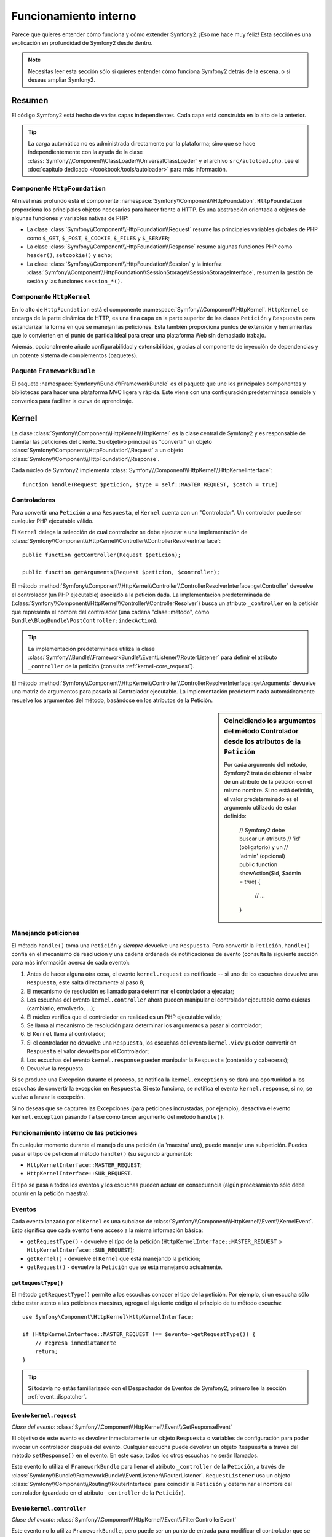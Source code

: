 .. index::
   single: Desde dentro

Funcionamiento interno
======================

Parece que quieres entender cómo funciona y cómo extender Symfony2.
¡Eso me hace muy feliz! Esta sección es una explicación en profundidad de Symfony2 desde dentro.

.. note::

    Necesitas leer esta sección sólo si quieres entender cómo funciona Symfony2 detrás de la escena, o si deseas ampliar Symfony2.

Resumen
-------

El código Symfony2 está hecho de varias capas independientes. Cada capa está construida en lo alto de la anterior.

.. tip::

    La carga automática no es administrada directamente por la plataforma; sino que se hace independientemente con la ayuda de la clase :class:`Symfony\\Component\\ClassLoader\\UniversalClassLoader` y el archivo ``src/autoload.php``. Lee el :doc:`capítulo dedicado </cookbook/tools/autoloader>` para más información.

Componente ``HttpFoundation``
~~~~~~~~~~~~~~~~~~~~~~~~~~~~~

Al nivel más profundo está el componente :namespace:`Symfony\\Component\\HttpFoundation`. ``HttpFoundation`` proporciona los principales objetos necesarios para hacer frente a HTTP.
Es una abstracción orientada a objetos de algunas funciones y variables nativas de PHP:

* La clase :class:`Symfony\\Component\\HttpFoundation\\Request` resume las principales variables globales de PHP como ``$_GET``, ``$_POST``, ``$_COOKIE``, ``$_FILES`` y ``$_SERVER``;

* La clase :class:`Symfony\\Component\\HttpFoundation\\Response` resume algunas funciones PHP como ``header()``, ``setcookie()`` y ``echo``;

* La clase :class:`Symfony\\Component\\HttpFoundation\\Session` y la interfaz :class:`Symfony\\Component\\HttpFoundation\\SessionStorage\\SessionStorageInterface`, resumen la gestión de sesión y las funciones ``session_*()``.

Componente ``HttpKernel``
~~~~~~~~~~~~~~~~~~~~~~~~~

En lo alto de ``HttpFoundation`` está el componente :namespace:`Symfony\\Component\\HttpKernel`. ``HttpKernel`` se encarga de la parte dinámica de HTTP, es una fina capa en la parte superior de las clases ``Petición`` y ``Respuesta`` para estandarizar la forma en que se manejan las peticiones. Esta también proporciona puntos de extensión y herramientas que lo convierten en el punto de partida ideal para crear una plataforma Web sin demasiado trabajo.

Además, opcionalmente añade configurabilidad y extensibilidad, gracias al componente de inyección de dependencias y un potente sistema de complementos (paquetes).

.. seealso::

    Lee más sobre el componente :doc:`HttpKernel <kernel>`. Lee más sobre la
    :doc:`Inyección de dependencias </book/service_container>` y los :doc:`Paquetes
    </cookbook/bundles/best_practices>`.

Paquete ``FrameworkBundle``
~~~~~~~~~~~~~~~~~~~~~~~~~~~

El paquete :namespace:`Symfony\\Bundle\\FrameworkBundle` es el paquete que une los principales componentes y bibliotecas para hacer una plataforma MVC ligera y rápida. Este viene con una configuración predeterminada sensible y convenios para facilitar la curva de aprendizaje.

.. index::
   single: Funcionamiento interno; Kernel

Kernel
------

La clase :class:`Symfony\\Component\\HttpKernel\\HttpKernel` es la clase central de Symfony2 y es responsable de tramitar las peticiones del cliente. Su objetivo principal es "convertir" un objeto :class:`Symfony\\Component\\HttpFoundation\\Request` a un objeto :class:`Symfony\\Component\\HttpFoundation\\Response`.

Cada núcleo de Symfony2 implementa :class:`Symfony\\Component\\HttpKernel\\HttpKernelInterface`::

    function handle(Request $peticion, $type = self::MASTER_REQUEST, $catch = true)

.. index::
   single: Funcionamiento interno; Resolución de controlador

Controladores
~~~~~~~~~~~~~

Para convertir una ``Petición`` a una ``Respuesta``, el ``Kernel`` cuenta con un "Controlador". Un controlador puede ser cualquier PHP ejecutable válido.

El ``Kernel`` delega la selección de cual controlador se debe ejecutar a una implementación de :class:`Symfony\\Component\\HttpKernel\\Controller\\ControllerResolverInterface`::

    public function getController(Request $peticion);

    public function getArguments(Request $peticion, $controller);

El método :method:`Symfony\\Component\\HttpKernel\\Controller\\ControllerResolverInterface::getController` devuelve el controlador (un PHP ejecutable) asociado a la petición dada. La implementación predeterminada de (:class:`Symfony\\Component\\HttpKernel\\Controller\\ControllerResolver`) busca un atributo ``_controller`` en la petición que representa el nombre del controlador (una cadena "clase::método", cómo ``Bundle\BlogBundle\PostController:indexAction``).

.. tip::

    La implementación predeterminada utiliza la clase :class:`Symfony\\Bundle\\FrameworkBundle\\EventListener\\RouterListener` para definir el atributo ``_controller`` de la petición (consulta :ref:`kernel-core_request`).

El método :method:`Symfony\\Component\\HttpKernel\\Controller\\ControllerResolverInterface::getArguments` devuelve una matriz de argumentos para pasarla al Controlador ejecutable. La implementación predeterminada automáticamente resuelve los argumentos del método, basándose en los atributos de la Petición.

.. sidebar:: Coincidiendo los argumentos del método Controlador desde los atributos de la ``Petición``

    Por cada argumento del método, Symfony2 trata de obtener el valor de un atributo de la petición con el mismo nombre. Si no está definido, el valor predeterminado es el argumento utilizado de estar definido:

        // Symfony2 debe buscar un atributo
        // 'id' (obligatorio) y un
        // 'admin' (opcional)
        public function showAction($id, $admin = true)
        {
            // ...
        }

.. index::
  single: Funcionamiento interno; Manejando peticiones

Manejando peticiones
~~~~~~~~~~~~~~~~~~~~

El método ``handle()`` toma una ``Petición`` y *siempre* devuelve una ``Respuesta``.
Para convertir la ``Petición``, ``handle()`` confía en el mecanismo de resolución y una cadena ordenada de notificaciones de evento (consulta la siguiente sección para más información acerca de cada evento):

1. Antes de hacer alguna otra cosa, el evento ``kernel.request`` es notificado -- si uno de los escuchas devuelve una ``Respuesta``, este salta directamente al paso 8;

2. El mecanismo de resolución es llamado para determinar el controlador a ejecutar;

3. Los escuchas del evento ``kernel.controller`` ahora pueden manipular el controlador ejecutable como quieras (cambiarlo, envolverlo, ...);

4. El núcleo verifica que el controlador en realidad es un PHP ejecutable válido;

5. Se llama al mecanismo de resolución para determinar los argumentos a pasar al controlador;

6. El ``Kernel`` llama al controlador;

7. Si el controlador no devuelve una ``Respuesta``, los escuchas del evento ``kernel.view`` pueden convertir en ``Respuesta`` el valor devuelto por el Controlador;

8. Los escuchas del evento ``kernel.response`` pueden manipular la ``Respuesta`` (contenido y cabeceras);

9. Devuelve la respuesta.

Si se produce una Excepción durante el proceso, se notifica la ``kernel.exception`` y se dará una oportunidad a los escuchas de convertir la excepción en ``Respuesta``. Si esto funciona, se notifica el evento ``kernel.response``, si no, se vuelve a lanzar la excepción.

Si no deseas que se capturen las Excepciones (para peticiones incrustadas, por ejemplo), desactiva el evento ``kernel.exception`` pasando ``false`` como tercer argumento del método ``handle()``.

.. index::
  single: Funcionamiento interno; Funcionamiento interno de las peticiones

Funcionamiento interno de las peticiones
~~~~~~~~~~~~~~~~~~~~~~~~~~~~~~~~~~~~~~~~

En cualquier momento durante el manejo de una petición (la 'maestra' uno), puede manejar una subpetición. Puedes pasar el tipo de petición al método ``handle()`` (su segundo argumento):

* ``HttpKernelInterface::MASTER_REQUEST``;
* ``HttpKernelInterface::SUB_REQUEST``.

El tipo se pasa a todos los eventos y los escuchas pueden actuar en consecuencia (algún procesamiento sólo debe ocurrir en la petición maestra).

.. index::
   pair: Kernel; Evento

Eventos
~~~~~~~

Cada evento lanzado por el ``Kernel`` es una subclase de :class:`Symfony\\Component\\HttpKernel\\Event\\KernelEvent`. Esto significa que cada evento tiene acceso a la misma información básica:

* ``getRequestType()`` - devuelve el *tipo* de la petición   (``HttpKernelInterface::MASTER_REQUEST`` o ``HttpKernelInterface::SUB_REQUEST``);

* ``getKernel()`` - devuelve el ``Kernel`` que está manejando la petición;

* ``getRequest()`` - devuelve la ``Petición`` que se está manejando actualmente.

``getRequestType()``
....................

El método ``getRequestType()`` permite a los escuchas conocer el tipo de la petición. Por ejemplo, si un escucha sólo debe estar atento a las peticiones maestras, agrega el siguiente código al principio de tu método escucha::

    use Symfony\Component\HttpKernel\HttpKernelInterface;

    if (HttpKernelInterface::MASTER_REQUEST !== $evento->getRequestType()) {
        // regresa inmediatamente
        return;
    }

.. tip::

    Si todavía no estás familiarizado con el Despachador de Eventos de Symfony2, primero lee la sección
    :ref:`event_dispatcher`.

.. index::
   single: Evento; kernel.request

.. _kernel-core-request:

Evento ``kernel.request``
.........................

*Clase del evento*: :class:`Symfony\\Component\\HttpKernel\\Event\\GetResponseEvent`

El objetivo de este evento es devolver inmediatamente un objeto ``Respuesta`` o variables de configuración para poder invocar un controlador después del evento. Cualquier escucha puede devolver un objeto ``Respuesta`` a través del método ``setResponse()`` en el evento. En este caso, todos los otros escuchas no serán llamados.

Este evento lo utiliza el ``FrameworkBundle`` para llenar el atributo ``_controller`` de la ``Petición``, a través de :class:`Symfony\\Bundle\\FrameworkBundle\\EventListener\\RouterListener`. ``RequestListener`` usa un objeto :class:`Symfony\\Component\\Routing\\RouterInterface` para coincidir la ``Petición`` y determinar el nombre del controlador (guardado en el atributo ``_controller`` de la  ``Petición``).

.. index::
   single: Evento; kernel.controller

Evento ``kernel.controller``
............................

*Clase del evento*: :class:`Symfony\\Component\\HttpKernel\\Event\\FilterControllerEvent`

Este evento no lo utiliza ``FrameworkBundle``, pero puede ser un punto de entrada para modificar el controlador que se debe ejecutar:

.. code-block:: php

    use Symfony\Component\HttpKernel\Event\FilterControllerEvent;

    public function onKernelController(FilterControllerEvent $evento)
    {
        $controller = $evento->getController();
        // ...

        // el controlador se puede cambiar a cualquier PHP ejecutable
        $evento->setController($controller);
    }

.. index::
   single: Evento; kernel.view

Evento ``kernel.view``
......................

*Clase del evento*: :class:`Symfony\\Component\\HttpKernel\\Event\\GetResponseForControllerResultEvent`

Este evento no lo utiliza el ``FrameworkBundle``, pero se puede usar para implementar un subsistema de vistas. Este evento se llama *sólo* si el controlador *no* devuelve un objeto ``Respuesta``. El propósito del evento es permitir que algún otro valor de retorno se convierta en una ``Respuesta``.

El valor devuelto por el controlador es accesible a través del método ``getControllerResult``::

    use Symfony\Component\HttpKernel\Event\GetResponseForControllerResultEvent;
    use Symfony\Component\HttpFoundation\Response;

    public function onKernelView(GetResponseForControllerResultEvent $evento)
    {
        $val = $evento->getReturnValue();
        $respuesta = new Response();
        // modifica de alguna manera el valor de retorno de la respuesta

        $evento->setResponse($respuesta);
    }

.. index::
   single: Evento; kernel.response

Evento ``kernel.response``
..........................

*Clase del evento*: :class:`Symfony\\Component\\HttpKernel\\Event\\FilterResponseEvent`

El propósito de este evento es permitir que otros sistemas modifiquen o sustituyan el objeto ``Respuesta`` después de su creación:

.. code-block:: php

    public function onKernelResponse(FilterResponseEvent $evento)
    {
        $respuesta = $evento->getResponse();
        // .. modifica el objeto Respuesta
    }

El ``FrameworkBundle`` registra varios escuchas:

* :class:`Symfony\\Component\\HttpKernel\\EventListener\\ProfilerListener`: recoge los datos de la petición actual;

* :class:`Symfony\\Bundle\\WebProfilerBundle\\EventListener\\WebDebugToolbarListener`: inyecta la barra de herramientas de depuración web;

* :class:`Symfony\\Component\\HttpKernel\\EventListener\\ResponseListener`: fija el ``Content-Type`` de la respuesta basándose en el formato de la petición;

* :class:`Symfony\\Component\\HttpKernel\\EventListener\\EsiListener`:  agrega una cabecera HTTP ``Surrogate-Control`` cuando la respuesta necesita ser analizada por etiquetas |ESI|.

.. index::
   single: Evento; kernel.exception

.. _kernel-kernel.exception:

Evento ``kernel.exception``
...........................

*Clase del evento*: :class:`Symfony\\Component\\HttpKernel\\Event\\GetResponseForExceptionEvent`

``FrameworkBundle`` registra un :class:`Symfony\\Component\\HttpKernel\\EventListener\\ExceptionListener` el cual remite la ``Petición`` a un determinado controlador (el valor del parámetro ``exception_listener.controller`` -- debe estar en notación ``clase::método``).

Un escucha en este evento puede crear y establecer un objeto ``Respuesta``, crear y establecer un nuevo objeto ``Excepción``, o simplemente no hacer nada:

.. code-block:: php

    use Symfony\Component\HttpKernel\Event\GetResponseForExceptionEvent;
    use Symfony\Component\HttpFoundation\Response;

    public function onKernelException(GetResponseForExceptionEvent $evento)
    {
        $exception = $evento->getException();
        $respuesta = new Response();
        // configura el objeto Respuesta basándose en la excepción capturada
        $evento->setResponse($respuesta);

        // alternativamente puedes establecer una nueva excepción
        // $exception = new \Exception('Alguna excepción especial');
        // $evento->setException($exception);
    }

.. index::
   single: Despachador de eventos

El despachador de eventos
-------------------------

El paradigma orientado a objetos ha recorrido un largo camino para garantizar la extensibilidad del código. Al crear clases que tienen responsabilidades bien definidas, el código se vuelve más flexible y un desarrollador lo puede extender con subclases para modificar su comportamiento. Pero si quieres compartir tus cambios con otros desarrolladores que también han hecho sus propias subclases, la herencia de código es discutible.

Consideremos un ejemplo del mundo real en el que deseas proporcionar un sistema de complementos a tu proyecto. Un complemento debe ser capaz de agregar métodos, o hacer algo antes o después de ejecutar un método, sin interferir con otros complementos. Esto no es un problema fácil de resolver con la herencia simple y herencia múltiple (si fuera posible con PHP) tiene sus propios inconvenientes.

El despachador de eventos de Symfony2 implementa el patrón `observador`_ en una manera sencilla y efectiva para hacer todo esto posible y para hacer realmente extensibles tus proyectos.

Tomemos un ejemplo simple desde el `componente HttpKernel de Symfony2`_. Una vez creado un objeto ``Respuesta``, puede ser útil permitir que otros elementos en el sistema lo modifiquen (por ejemplo, añadan algunas cabeceras caché) antes de utilizarlo realmente. Para hacer esto posible, el núcleo de Symfony2 lanza un evento - ``kernel.response``. He aquí cómo funciona:

* Un *escucha* (objeto PHP) le dice a un objeto *despachador* central que quiere escuchar el evento ``kernel.response``;

* En algún momento, el núcleo de Symfony2 dice al objeto *despachador* que difunda el evento ``kernel.response``, pasando con este un objeto ``Evento`` que tiene acceso al objeto ``Respuesta``;

* El despachador notifica a (es decir, llama a un método en) todos los escuchas del evento ``kernel.response``, permitiendo que cada uno de ellos haga alguna modificación al objeto ``Respuesta``.

.. index::
   single: Despachador de eventos; Eventos

.. _event_dispatcher:

Eventos
~~~~~~~

Cuando se envía un evento, es identificado por un nombre único (por ejemplo, ``kernel.response``), al que cualquier cantidad de escuchas podría estar atento. También se crea una instancia de :class:`Symfony\\Component\\EventDispatcher\\Event` y se pasa a todos los escuchas. Como veremos más adelante, el objeto ``Evento`` mismo, a menudo contiene datos sobre cuando se despachó el evento.

.. index::
   pair: Despachador de eventos; Convenciones de nomenclatura

Convenciones de nomenclatura
............................

El nombre único del evento puede ser cualquier cadena, pero opcionalmente sigue una serie de convenciones de nomenclatura simples:

* Usa sólo letras minúsculas, números, puntos (``.``) y subrayados (``_``);

* Prefija los nombres con un espacio de nombres seguido de un punto (por ejemplo, ``kernel.``);

* Termina los nombres con un verbo que indica qué acción se está tomando (por ejemplo, ``petición``).

Estos son algunos ejemplos de nombres de evento aceptables:

* ``kernel.response``
* ``form.pre_set_data``

.. index::
   single: Despachador de eventos; Subclases de eventos

Nombres de evento y objetos evento
..................................

Cuando el despachador notifica a los escuchas, este pasa un objeto ``Evento`` real a los escuchas. La clase base ``Evento`` es muy simple: contiene un método para detener la :ref:`propagación de eventos <event_dispatcher-event-propagation>`, pero no mucho más.

Muchas veces, los datos acerca de un evento específico se tienen que pasar junto con el objeto ``Evento`` para que los escuchas tengan la información necesaria. En el caso del evento ``kernel.response``, el objeto ``Evento`` creado y pasado a cada escucha realmente es de tipo :class:`Symfony\\Component\\HttpKernel\\Event\\FilterResponseEvent`, una subclase del objeto ``Evento`` base. Esta clase contiene métodos como ``getResponse`` y ``setResponse``, que permiten a los escuchas recibir e incluso sustituir el objeto ``Respuesta``.

La moraleja de la historia es esta: cuando creas un escucha para un evento, el objeto ``Evento`` que se pasa al escucha puede ser una subclase especial que tiene métodos adicionales para recuperar información desde y para responder al evento.

El despachador
~~~~~~~~~~~~~~

El despachador es el objeto central del sistema despachador de eventos. En general, se crea un único despachador, el cual mantiene un registro de escuchas. Cuando se difunde un evento a través del despachador, este notifica a todos los escuchas registrados con ese evento.

.. code-block:: php

    use Symfony\Component\EventDispatcher\EventDispatcher;

    $despachador = new EventDispatcher();

.. index::
   single: Despachador de eventos; Escuchas

Conectando escuchas
~~~~~~~~~~~~~~~~~~~

Para aprovechar las ventajas de un evento existente, es necesario conectar un escucha con el despachador para que pueda ser notificado cuando se despache el evento. Una llamada al método despachador ``addListener()`` asocia cualquier objeto PHP ejecutable a un evento:

.. code-block:: php

    $escucha = new AcmeListener();
    $despachador->addListener('foo.action', array($escucha, 'onFooAction'));

El método ``addListener()`` toma hasta tres argumentos:

* El nombre del evento (cadena) que este escucha quiere atender;

* Un objeto PHP ejecutable que será notificado cuando se produzca un evento al que está atento;

* Un entero de prioridad opcional (mayor es igual a más importante) que determina cuando un escucha se activa frente a otros escuchas (por omisión es ``0``). Si dos escuchas tienen la misma prioridad, se ejecutan en el orden en que se agregaron al despachador.

.. note::

    Un `PHP ejecutable`_ es una variable PHP que la función ``call_user_func()`` puede utilizar y devuelve ``true`` cuando pasa a la función ``is_callable()``. Esta puede ser una instancia de ``\Closure``, una cadena que representa una función, o una matriz que representa a un objeto método o un método de clase.

    Hasta ahora, hemos visto cómo los objetos PHP se pueden registrar como escuchas. También puedes registrar `Cierres`_ PHP como escuchas de eventos:

    .. code-block:: php

        use Symfony\Component\EventDispatcher\Event;

        $despachador->addListener('foo.action', function (Event $evento) {
            // se debe ejecutar cuando se despache el evento foo.action
        });

Una vez que se registra el escucha en el despachador, este espera hasta que el evento sea notificado. En el ejemplo anterior, cuando se despacha el evento ``foo.action``, el despachador llama al método ``AcmeListener::onFooAction`` y pasa el objeto ``Evento`` como único argumento:

.. code-block:: php

    use Symfony\Component\EventDispatcher\Event;

    class AcmeListener
    {
        // ...

        public function onFooAction(Event $evento)
        {
            // hace alguna cosa
        }
    }

.. tip::

    Si utilizas la plataforma MVC de Symfony2, los escuchas se pueden registrar a través de tu :ref:`configuración <dic-tags-kernel-event-listener>`. Como bono adicional, los objetos escucha sólo se crean cuando son necesarios.

En muchos casos, una subclase especial ``Evento`` específica para el evento dado es pasada al escucha. Esto le da al escucha acceso a información especial sobre el evento. Consulta la documentación o la implementación de cada evento para determinar la instancia exacta de ``Symfony\Component\EventDispatcher\Event`` que se ha pasado. Por ejemplo, el evento ``kernel.event`` pasa una instancia de ``Symfony\Component\HttpKernel\Event\FilterResponseEvent``:

.. code-block:: php

    use Symfony\Component\HttpKernel\Event\FilterResponseEvent

    public function onKernelResponse(FilterResponseEvent $evento)
    {
        $respuesta = $evento->getResponse();
        $peticion = $evento->getRequest();

        // ...
    }

.. _event_dispatcher-closures-as-listeners:

.. index::
   single: Despachador de eventos; Creando y despachando un evento

Creando y despachando un evento
~~~~~~~~~~~~~~~~~~~~~~~~~~~~~~~

Además de registrar escuchas con eventos existentes, puedes crear y lanzar tus propios eventos. Esto es útil cuando creas bibliotecas de terceros y también cuando deseas mantener flexibles y desconectados diferentes componentes de tu propio sistema.

La clase estática ``Events``
............................

Supongamos que deseas crear un nuevo evento - ``guarda.orden`` - el cual se despacha cada vez que es creada una orden dentro de tu aplicación. Para mantener las cosas organizadas, empieza por crear una clase ``GuardaEventos`` dentro de tu aplicación que sirva para definir y documentar tu evento:

.. code-block:: php

    namespace Acme\GuardaBundle;

    final class GuardaEventos
    {
        /**
         * El evento guarda.orden es lanzado cada vez que se crea una orden
         * en el sistema.
         * 
         * El escucha del evento recibe una instancia de
         * Acme\GuardaBundle\Event\FiltraOrdenEvent.
         *
         * @var string
         */
        const onGuardaOrden = 'guarda.orden';
    }

Ten en cuenta que esta clase en realidad no *hace* nada. El propósito de la clase ``GuardaEventos`` sólo es ser un lugar donde se pueda centralizar la información sobre los eventos comunes. Observa también que se pasará una clase especial ``FiltraOrdenEvent`` a cada escucha de este evento.

Creando un objeto Evento
........................

Más tarde, cuando despaches este nuevo evento, debes crear una instancia del ``Evento`` y pasarla al despachador. Entonces el despachador pasa esta misma instancia a cada uno de los escuchas del evento. Si no necesitas pasar alguna información a tus escuchas, puedes utilizar la clase predeterminada ``Symfony\Component\EventDispatcher\Event``. La mayoría de las veces, sin embargo, *necesitarás* pasar información sobre el evento a cada escucha. Para lograr esto, vamos a crear una nueva clase que extiende a ``Symfony\Component\EventDispatcher\Event``.

En este ejemplo, cada escucha tendrá acceso a algún objeto ``Orden``. Crea una clase ``Evento`` que lo hace posible:

.. code-block:: php

    namespace Acme\GuardaBundle\Event;

    use Symfony\Component\EventDispatcher\Event;
    use Acme\GuardaBundle\Orden;

    class FiltraOrdenEvent extends Event
    {
        protected $orden;

        public function __construct(Orden $orden)
        {
            $this->orden = $orden;
        }

        public function getOrden()
        {
            return $this->orden;
        }
    }

Ahora cada escucha tiene acceso al objeto ``Orden`` a través del método ``getOrden``.

Despachando el evento
.....................

El método :method:`Symfony\\Component\\EventDispatcher\\EventDispatcher::dispatch` notifica a todos los escuchas del evento dado. Este toma dos argumentos: el nombre del evento a despachar, y la instancia del ``Evento`` a pasar a cada escucha de ese evento:

.. code-block:: php

    use Acme\GuardaBundle\GuardaEventos;
    use Acme\GuardaBundle\Orden;
    use Acme\GuardaBundle\Event\FiltraOrdenEvent;

    // la orden de alguna manera es creada o recuperada
    $orden = new Orden();
    // ...

    // crea el FiltraOrdenEvent y lo despacha
    $evento = new FiltraOrdenEvent($orden);
    $despachador->dispatch(GuardaEventos::onGuardaOrden, $evento);

Ten en cuenta que el objeto especial ``FiltraOrdenEvent`` se crea y pasa al método ``dispatch``. Ahora, cualquier escucha del evento ``guarda.orden`` recibirá el ``FiltraOrdenEvent`` y tendrá acceso al objeto ``Orden`` a través del método ``getOrden``:

.. code-block:: php

    // alguna clase escucha que se ha registrado para onGuardaOrden
    use Acme\GuardaBundle\Event\FiltraOrdenEvent;

    public function onGuardaOrden(FiltraOrdenEvent $evento)
    {
        $orden = $evento->getOrden();
        // hace algo a/con la orden
    }

Pasando el objeto despachador de evento
~~~~~~~~~~~~~~~~~~~~~~~~~~~~~~~~~~~~~~~

Si echas un vistazo a la clase ``EventDispatcher``, te darás cuenta de que la clase no actúa como un Singleton (no hay un método estático ``getInstance()``).
Esto es intencional, ya que posiblemente desees tener varios despachadores de eventos simultáneos en una sola petición PHP. Pero también significa que necesitas una manera de pasar el despachador a los objetos que necesitan conectar o notificar eventos.

La mejor práctica consiste en inyectar el objeto despachador de eventos en tus objetos, también conocido como inyección de dependencias.

Puedes usar el constructor de inyección::

    class Foo
    {
        protected $despachador = null;

        public function __construct(EventDispatcher $despachador)
        {
            $this->despachador = $despachador;
        }
    }

O definir la inyección::

    class Foo
    {
        protected $despachador = null;

        public function setEventDispatcher(EventDispatcher $despachador)
        {
            $this->despachador = $despachador;
        }
    }

La elección entre los dos realmente es cuestión de gusto. Muchos tienden a preferir el constructor de inyección porque los objetos son totalmente iniciados en tiempo de construcción. Pero cuando tienes una larga lista de dependencias, la inyección de definidores puede ser el camino a seguir, especialmente para dependencias opcionales.

.. tip::

    Si utilizas la inyección de dependencias como lo hicimos en los dos ejemplos anteriores, puedes utilizar el `componente Inyección de dependencias de Symfony2`_ para manejar elegantemente estos objetos.

.. index::
   single: Despachador de eventos; Suscriptores de evento

Usando suscriptores de evento
~~~~~~~~~~~~~~~~~~~~~~~~~~~~~

La forma más común para escuchar a un evento es registrar un *escucha de evento* con el despachador. Este escucha puede estar atento a uno o más eventos y ser notificado cada vez que se envían los eventos.

Otra forma de escuchar eventos es a través de un *suscriptor de eventos*. Un suscriptor de eventos es una clase PHP que es capaz de decir al despachador exactamente a cuales eventos debe estar suscrito. Este implementa la interfaz :class:`Symfony\\Component\\EventDispatcher\\EventSubscriberInterface`, que requiere un solo método estático llamado ``getSubscribedEvents``. Considera el siguiente ejemplo de un suscriptor que está inscrito a los eventos ``kernel.response`` y ``guarda.orden``:

.. code-block:: php

    namespace Acme\GuardaBundle\Event;

    use Symfony\Component\EventDispatcher\EventSubscriberInterface;
    use Symfony\Component\HttpKernel\Event\FilterResponseEvent;

    class GuardaSubscriber implements EventSubscriberInterface
    {
        static public function getSubscribedEvents()
        {
            return array(
                'kernel.response' => 'onKernelResponse',
                'guarda.orden'     => 'onGuardaOrden',
            );
        }

        public function onKernelResponse(FilterResponseEvent $evento)
        {
            // ...
        }

        public function onGuardaOrden(FiltraOrdenEvent $evento)
        {
            // ...
        }
    }

Esto es muy similar a una clase escucha, salvo que la propia clase puede decir al despachador cuales eventos debe escuchar. Para registrar un suscriptor al despachador, utiliza el método
 :method:`Symfony\\Component\\EventDispatcher\\EventDispatcher::addSubscriber`:

.. code-block:: php

    use Acme\GuardaBundle\Event\GuardaSubscriber;

    $subscriber = new GuardaSubscriber();
    $despachador->addSubscriber($subscriber);

El despachador registrará automáticamente al suscriptor para cada evento devuelto por el método ``getSubscribedEvents``. Al igual que con los escuchas, el método ``addSubscriber`` tiene un segundo argumento opcional, que es la prioridad que se debe dar a cada evento.

.. index::
   single: Despachador de eventos; Deteniendo el flujo del evento

.. _event_dispatcher-event-propagation:

Deteniendo el flujo/propagación del evento
~~~~~~~~~~~~~~~~~~~~~~~~~~~~~~~~~~~~~~~~~~

En algunos casos, puede tener sentido que un escucha evite que se llame a otros escuchas. En otras palabras, el escucha tiene que poder decirle al despachador detenga la propagación del evento a todos los escuchas en el futuro (es decir, no notificar a más escuchas). Esto se puede lograr desde el interior de un escucha a través del método :method:`Symfony\\Component\\EventDispatcher\\Event::stopPropagation`:

.. code-block:: php

   use Acme\GuardaBundle\Event\FiltraOrdenEvent;

   public function onGuardaOrden(FiltraOrdenEvent $evento)
   {
       // ...

       $evento->stopPropagation();
   }

Ahora, cualquier escucha de ``guarda.orden`` que aún no ha sido llamado *no* será invocado.

.. index::
   single: Generador de perfiles

Generador de perfiles
---------------------

Cuando se activa, el generador de perfiles de Symfony2 recoge información útil sobre cada petición presentada a tu aplicación y la almacena para su posterior análisis. Utiliza el generador de perfiles en el entorno de desarrollo para ayudar a depurar el código y mejorar el rendimiento, úsalo en el entorno de producción para explorar problemas después del hecho.

Rara vez tienes que lidiar con el generador de perfiles directamente puesto que Symfony2 proporciona herramientas de visualización como la barra de herramientas de depuración web y el generador de perfiles web. Si utilizas la Edición estándar de Symfony2, el generador de perfiles, la barra de herramientas de depuración web, y el generador de perfiles web, ya están configurados con ajustes razonables.

.. note::

    El generador de perfiles recopila información para todas las peticiones (peticiones simples, redirecciones, excepciones, peticiones Ajax, peticiones |ESI|, y para todos los métodos HTTP y todos los formatos). Esto significa que para una única URL, puedes tener varios perfiles de datos asociados (un par petición/respuesta externa).

.. index::
   single: Generador de perfiles; Visualizando

Visualizando perfiles de datos
~~~~~~~~~~~~~~~~~~~~~~~~~~~~~~

Usando la barra de depuración web
.................................

En el entorno de desarrollo, la barra de depuración web está disponible en la parte inferior de todas las páginas. Esta muestra un buen resumen de los datos de perfiles que te da acceso instantáneo a una gran cantidad de información útil cuando algo no funciona como se esperaba.

Si el resumen presentado por las herramientas de la barra de depuración web no es suficiente, haz clic en el enlace simbólico (una cadena compuesta de 13 caracteres aleatorios) para acceder al generador de perfiles web.

.. note::

    Si no se puede hacer clic en el enlace, significa que las rutas del generador de perfiles no están registradas (más abajo hay información de configuración).

Analizando datos del perfil con el generador de perfiles web
............................................................

El generador de perfiles web es una herramienta de visualización para el perfilado de datos que puedes utilizar en desarrollo para depurar tu código y mejorar el rendimiento, pero también lo puedes utilizar para explorar problemas que se producen en producción. Este expone toda la información recogida por el generador de perfiles en una interfaz web.

.. index::
   single: Generador de perfiles; Usando el servicio generador de perfiles

Accediendo a información del generador de perfiles
..................................................

No es necesario utilizar el visualizador predeterminado para acceder a la información de perfiles. Pero ¿cómo se puede recuperar información de perfiles de una petición específica después del hecho? Cuando el generador de perfiles almacena datos sobre una petición, también asocia un símbolo con ella, esta muestra está disponible en la cabecera HTTP ``X-Debug-Token`` de la Respuesta::

    $perfil = $contenedor->get('profiler')->loadProfileFromResponse($respuesta);

    $perfil = $contenedor->get('profiler')->loadProfile($muestra);

.. tip::

    Cuando el generador de perfiles está habilitado pero no la barra de herramientas de depuración web, o cuando desees obtener el símbolo de una petición Ajax, utiliza una herramienta como Firebug para obtener el valor de la cabecera HTTP ``X-Debug-Token``.

Usa el método ``find()`` para acceder a elementos basándose en algún criterio::

    // consigue los 10 últimas fragmentos
    $muestras = $contenedor->get('profiler')->find('', '', 10);

    // consigue los 10 últimos fragmentos de todas las URL que contienen /admin/
    $muestras = $contenedor->get('profiler')->find('', '/admin/', 10);

    // consigue los 10 últimos fragmentos de peticiones locales
    $muestras = $contenedor->get('profiler')->find('127.0.0.1', '', 10);

Si deseas manipular los datos del perfil en una máquina diferente a la que generó la información, utiliza los métodos ``export()`` e ``import()``::

    // en la máquina en producción
    $perfil = $contenedor->get('profiler')->loadProfile($muestra);
    $datos = $profiler->export($perfil);

    // en la máquina de desarrollo
    $profiler->import($datos);

.. index::
   single: Generador de perfiles; Visualizando

Configurando
............

La configuración predeterminada de Symfony2 viene con ajustes razonables para el generador de perfiles, la barra de herramientas de depuración web, y el generador de perfiles web. Aquí está por ejemplo la configuración para el entorno de desarrollo:

.. configuration-block::

    .. code-block:: yaml

        # carga el generador de perfiles
        framework:
            profiler: { only_exceptions: false }

        # activa el generador de perfiles web
        web_profiler:
            toolbar: true
            intercept_redirects: true
            verbose: true

    .. code-block:: xml

        <!-- xmlns:webprofiler="http://symfony.com/schema/dic/webprofiler" -->
        <!-- xsi:schemaLocation="http://symfony.com/schema/dic/webprofiler http://symfony.com/schema/dic/webprofiler/webprofiler-1.0.xsd"> -->

        <!-- carga el generador de perfiles -->
        <framework:config>
            <framework:profiler only-exceptions="false" />
        </framework:config>

        <!-- activa el generador de perfiles web -->
        <webprofiler:config
            toolbar="true"
            intercept-redirects="true"
            verbose="true"
        />

    .. code-block:: php

        // carga el generador de perfiles
        $contenedor->loadFromExtension('framework', array(
            'profiler' => array('only-exceptions' => false),
        ));

        // activa el generador de perfiles web
        $contenedor->loadFromExtension('web_profiler', array(
            'toolbar' => true,
            'intercept-redirects' => true,
            'verbose' => true,
        ));

Cuando ``only-exceptions`` se establece a ``true``, el generador de perfiles sólo recoge datos cuando tu aplicación lanza una excepción.

Cuando ``intercept-redirects`` está establecido en ``true``, el generador de perfiles web intercepta las redirecciones y te da la oportunidad de analizar los datos recogidos antes de seguir la redirección.

Cuando ``verbose`` está establecido en ``true``, la barra de herramientas de depuración web muestra una gran cantidad de información. Configurar ``verbose`` a ``false`` oculta algo de información secundaria para hacer más corta la barra de herramientas.

Si activas el generador de perfiles web, también es necesario montar las rutas de los perfiles:

.. configuration-block::

    .. code-block:: yaml

        _profiler:
            resource: @WebProfilerBundle/Resources/config/routing/profiler.xml
            prefix:   /_profiler

    .. code-block:: xml

        <import resource="@WebProfilerBundle/Resources/config/routing/profiler.xml" prefix="/_profiler" />

    .. code-block:: php

        $coleccion->addCollection($loader->import("@WebProfilerBundle/Resources/config/routing/profiler.xml"), '/_profiler');

Dado que el generador de perfiles añade algo de sobrecarga, posiblemente desees activarlo sólo bajo ciertas circunstancias en el entorno de producción. La configuración ``only-exceptions`` limita al generador de perfiles a 500 páginas, ¿pero si quieres obtener información cuando el cliente IP proviene de una dirección específica, o para una parte limitada de la página web? Puedes utilizar una emparejadora de petición:

.. configuration-block::

    .. code-block:: yaml

        # activa el generador de perfiles sólo para peticiones entrantes de la red 192.168.0.0
        framework:
            profiler:
                matcher: { ip: 192.168.0.0/24 }

        # activa el generado de perfiles sólo para las URL /admin
        framework:
            profiler:
                matcher: { path: "^/admin/" }

        # combina reglas
        framework:
            profiler:
                matcher: { ip: 192.168.0.0/24, path: "^/admin/" }

        # usa una instancia emparejadora personalizada definida en el servicio "custom_matcher"
        framework:
            profiler:
                matcher: { service: custom_matcher }

    .. code-block:: xml

        <!-- activa el generador de perfiles sólo para peticiones entrantes de la red 192.168.0.0 -->
        <framework:config>
            <framework:profiler>
                <framework:matcher ip="192.168.0.0/24" />
            </framework:profiler>
        </framework:config>

        <!-- activa el generador de perfiles sólo para las URL /admin -->
        <framework:config>
            <framework:profiler>
                <framework:matcher path="^/admin/" />
            </framework:profiler>
        </framework:config>

        <!-- combina reglas -->
        <framework:config>
            <framework:profiler>
                <framework:matcher ip="192.168.0.0/24" path="^/admin/" />
            </framework:profiler>
        </framework:config>

        <!-- usa una instancia emparejadora personalizada definida en el servicio "custom_matcher" -->
        <framework:config>
            <framework:profiler>
                <framework:matcher service="custom_matcher" />
            </framework:profiler>
        </framework:config>

    .. code-block:: php

        // activa el generador de perfiles sólo para peticiones entrantes de la red 192.168.0.0
        $contenedor->loadFromExtension('framework', array(
            'profiler' => array(
                'matcher' => array('ip' => '192.168.0.0/24'),
            ),
        ));

        // activa el generador de perfiles sólo para las URL /admin
        $contenedor->loadFromExtension('framework', array(
            'profiler' => array(
                'matcher' => array('path' => '^/admin/'),
            ),
        ));

        // combina reglas
        $contenedor->loadFromExtension('framework', array(
            'profiler' => array(
                'matcher' => array('ip' => '192.168.0.0/24', 'path' => '^/admin/'),
            ),
        ));

        # usa una instancia emparejadora personalizada definida en el servicio "custom_matcher"
        $contenedor->loadFromExtension('framework', array(
            'profiler' => array(
                'matcher' => array('service' => 'custom_matcher'),
            ),
        ));

Aprende más en el recetario
---------------------------

* :doc:`/cookbook/testing/profiling`
* :doc:`/cookbook/profiler/data_collector`
* :doc:`/cookbook/event_dispatcher/class_extension`
* :doc:`/cookbook/event_dispatcher/method_behavior`

.. _observador: http://es.wikipedia.org/wiki/Observer_(patr%C3%B3n_de_dise%C3%B1o)
.. _`componente HttpKernel de Symfony2`: https://github.com/symfony/HttpKernel
.. _Cierres: http://php.net/manual/en/functions.anonymous.php
.. _`componente Inyección de dependencias de Symfony2`: https://github.com/symfony/DependencyInjection
.. _`PHP ejecutable`: http://www.php.net/manual/en/language.pseudo-types.php#language.types.callback
..  |ESI| replace:: :abbr:`ESI (Edge Side Includes o Inclusión del borde lateral)`